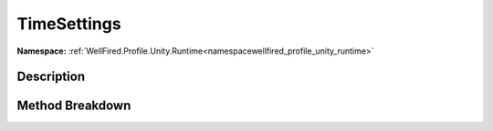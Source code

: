 .. _namespacewellfired_profile_unity_runtime_probes_timesettings:

TimeSettings
=============

**Namespace:** :ref:`WellFired.Profile.Unity.Runtime<namespacewellfired_profile_unity_runtime>`

Description
------------



Method Breakdown
-----------------

